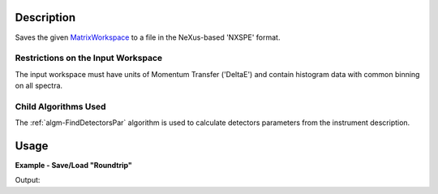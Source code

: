.. algorithm::

.. summary::

.. alias::

.. properties::

.. _MatrixWorkspace: http://www.mantidproject.org/MatrixWorkspace

Description
-----------

Saves the given `MatrixWorkspace`_ to a file in the NeXus-based 'NXSPE' format.

Restrictions on the Input Workspace
###################################

The input workspace must have units of Momentum Transfer ('DeltaE') and
contain histogram data with common binning on all spectra.

Child Algorithms Used
#####################

The :ref:`algm-FindDetectorsPar` algorithm is used to calculate
detectors parameters from the instrument description.

Usage
-----

**Example - Save/Load "Roundtrip"**

.. testcode:: ExSimpleSavingRoundtrip

   import os
   import numpy
   
   # Create dummy workspace.
   out_ws = CreateSimulationWorkspace(Instrument="IRIS", BinParams="0,500,2000")
   out_ws.setY(0, numpy.array([10.0, 50.0, 30.0, 60.0]))
   AddSampleLog(out_ws, 'Ei', LogText='321', LogType='Number')
   
   file_path = os.path.join(config["defaultsave.directory"], "NXSPEData.nxspe")
   
   # Do a "roundtrip" of the data.
   SaveNXSPE(out_ws, file_path,Psi=32)
   
   # By desigghn, SaveMXSPE does not store detector's ID-s. LoadNXSPE sets detector's ID-s to defaults.
   # To compare loaded and saved workspaces here, one needs to set-up default detector's ID-s to the source workspace.
   nSpec = out_ws.getNumberHistograms()
   for i in xrange(0,nSpec):
       sp=out_ws.getSpectrum(i);
       sp.setDetectorID(i+1);
   in_ws = LoadNXSPE(file_path)
   
   ws_comparison_rez = CheckWorkspacesMatch(out_ws,in_ws,1.e-9,CheckInstrument=False)
   print "Contents of the first spectrum = " + str(in_ws.readY(0)) + "."
   print "Initial and loaded workspaces comparison is: ",ws_comparison_rez
   run = in_ws.getRun();
   print "Loaded workspace has attached incident energy Ei={0:5} and rotation angle Psi={1:5}deg".format(run.getLogData('Ei').value,run.getLogData('psi').value)
   

.. testcleanup:: ExSimpleSavingRoundtrip

   os.remove(file_path)

Output:

.. testoutput:: ExSimpleSavingRoundtrip

   Contents of the first spectrum = [ 10.  50.  30.  60.].
   Initial and loaded workspaces comparison is:  Success!
   Loaded workspace has attached incident energy Ei=321.0 and rotation angle Psi= 32.0deg
   

.. categories::

.. sourcelink::

